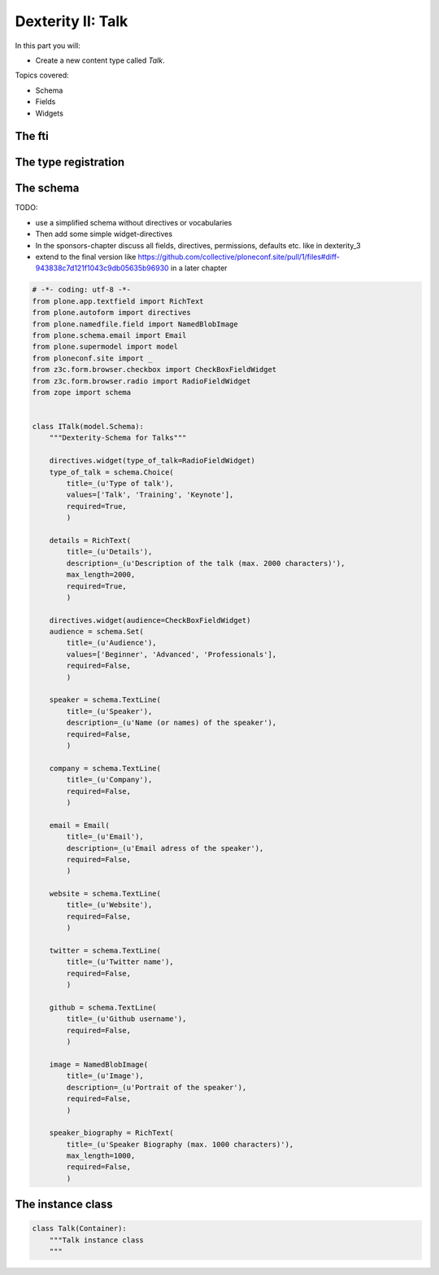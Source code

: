 .. _dexterity1-label:

Dexterity II: Talk
==================

In this part you will:

* Create a new content type called *Talk*.


Topics covered:

* Schema
* Fields
* Widgets

The fti
-------

The type registration
---------------------

The schema
----------

TODO:

* use a simplified schema without directives or vocabularies
* Then add some simple widget-directives
* In the sponsors-chapter discuss all fields, directives, permissions, defaults etc. like in dexterity_3
* extend to the final version like https://github.com/collective/ploneconf.site/pull/1/files#diff-943838c7d121f1043c9db05635b96930 in a later chapter

..  code-block:: python

    # -*- coding: utf-8 -*-
    from plone.app.textfield import RichText
    from plone.autoform import directives
    from plone.namedfile.field import NamedBlobImage
    from plone.schema.email import Email
    from plone.supermodel import model
    from ploneconf.site import _
    from z3c.form.browser.checkbox import CheckBoxFieldWidget
    from z3c.form.browser.radio import RadioFieldWidget
    from zope import schema


    class ITalk(model.Schema):
        """Dexterity-Schema for Talks"""

        directives.widget(type_of_talk=RadioFieldWidget)
        type_of_talk = schema.Choice(
            title=_(u'Type of talk'),
            values=['Talk', 'Training', 'Keynote'],
            required=True,
            )

        details = RichText(
            title=_(u'Details'),
            description=_(u'Description of the talk (max. 2000 characters)'),
            max_length=2000,
            required=True,
            )

        directives.widget(audience=CheckBoxFieldWidget)
        audience = schema.Set(
            title=_(u'Audience'),
            values=['Beginner', 'Advanced', 'Professionals'],
            required=False,
            )

        speaker = schema.TextLine(
            title=_(u'Speaker'),
            description=_(u'Name (or names) of the speaker'),
            required=False,
            )

        company = schema.TextLine(
            title=_(u'Company'),
            required=False,
            )

        email = Email(
            title=_(u'Email'),
            description=_(u'Email adress of the speaker'),
            required=False,
            )

        website = schema.TextLine(
            title=_(u'Website'),
            required=False,
            )

        twitter = schema.TextLine(
            title=_(u'Twitter name'),
            required=False,
            )

        github = schema.TextLine(
            title=_(u'Github username'),
            required=False,
            )

        image = NamedBlobImage(
            title=_(u'Image'),
            description=_(u'Portrait of the speaker'),
            required=False,
            )

        speaker_biography = RichText(
            title=_(u'Speaker Biography (max. 1000 characters)'),
            max_length=1000,
            required=False,
            )


The instance class
------------------

..  code-block:: python

    class Talk(Container):
        """Talk instance class
        """



.. seealso::

   * `Dexterity Developer Manual <https://docs.plone.org/external/plone.app.dexterity/docs/index.html>`_
   * `The standard behaviors <https://docs.plone.org/external/plone.app.dexterity/docs/reference/standard-behaviours.html>`_
